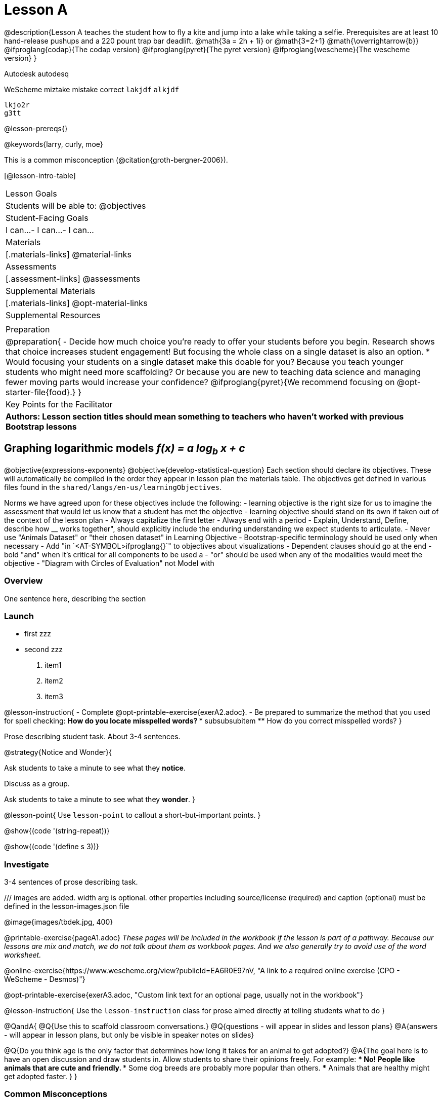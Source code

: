 = Lesson A

@description{Lesson A teaches the student how to fly a
kite and jump into a lake while taking a selfie. Prerequisites
are at least 10 hand-release pushups and a 220 pount trap bar
deadlift. @math{3a   =   2h   +  1i} or  @math{3=2+1}
@math{\overrightarrow{b}}
@ifproglang{codap}{The codap version}
@ifproglang{pyret}{The pyret version}
@ifproglang{wescheme}{The wescheme version}
}

Autodesk autodesq

WeScheme miztake mistake correct `lakjdf`
``alkjdf`` 
```
lkjo2r
g3tt
```

@lesson-prereqs{}

@keywords{larry, curly, moe}

This is a common misconception (@citation{groth-bergner-2006}).

[@lesson-intro-table]
|===

| Lesson Goals
| Students will be able to:
@objectives

| Student-Facing Goals
|
 I can...
- I can...
- I can...

| Materials
|[.materials-links]
@material-links

| Assessments
|[.assessment-links]
@assessments

| Supplemental Materials
|[.materials-links]
@opt-material-links

| Supplemental Resources
| 

| Preparation
| @preparation{
- Decide how much choice you're ready to offer your students before you begin. Research shows that choice increases student engagement! But focusing the whole class on a single dataset is also an option.
  * Would focusing your students on a single dataset make this doable for you? Because you teach younger students who might need more scaffolding? Or because you are new to teaching data science and managing fewer moving parts would increase your confidence? @ifproglang{pyret}{We recommend focusing on @opt-starter-file{food}.}
}

| Key Points for the Facilitator
| *Authors: Lesson section titles should mean something to teachers who haven't worked with previous Bootstrap lessons*

|===


== Graphing logarithmic models __f(x) = a log~b~ x + c__ 

@objective{expressions-exponents}
@objective{develop-statistical-question}
Each section should declare its objectives. These will automatically be compiled in the order they appear in lesson plan the materials table. The objectives get defined in various files found in the `shared/langs/en-us/learningObjectives`. 

Norms we have agreed upon for these objectives include the following:
- learning objective is the right size for us to imagine the assessment that would let us know that a student has met the objective
- learning objective should stand on its own if taken out of the context of the lesson plan
- Always capitalize the first letter
- Always end with a period
- Explain, Understand, Define, describe how __ works together", should explicitly include the enduring understanding we expect students to articulate.
- Never use "Animals Dataset" or "their chosen dataset" in Learning Objective
- Bootstrap-specific terminology should be used only when necessary
- Add "in `<AT-SYMBOL>ifproglang{}`" to objectives about visualizations
- Dependent clauses should go at the end
- bold "and" when it's critical for all components to be used a
- "or" should be used when any of the modalities would meet the objective
- "Diagram with Circles of Evaluation" not Model with

=== Overview
One sentence here, describing the section

=== Launch

• first zzz
• second zzz

. item1
. item2
. item3

@lesson-instruction{
- Complete @opt-printable-exercise{exerA2.adoc}.
- Be prepared to summarize the method that you used for spell checking:
** How do you locate misspelled words?
*** subsubsubitem
** How do you correct misspelled words?
}

Prose describing student task. About 3-4 sentences.

@strategy{Notice and Wonder}{

Ask students to take a minute to see what they *notice*.

Discuss as a group.

Ask students to take a minute to see what they *wonder*.
}


@lesson-point{
Use `lesson-point` to callout a short-but-important points.
}


@show{(code '(string-repeat))}


@show{(code '(define s 3))}

=== Investigate

3-4 sentences of prose describing task.

/// images are added. width arg is optional. other properties including source/license (required) and caption (optional) must be defined in the lesson-images.json file

@image{images/tbdek.jpg, 400}

@printable-exercise{pageA1.adoc} _These pages will be included in the workbook if the lesson is part of a pathway. Because our lessons are mix and match, we do not talk about them as workbook pages. And we also generally try to avoid use of the word worksheet._

@online-exercise{https://www.wescheme.org/view?publicId=EA6R0E97nV, "A link to a required online exercise (CPO - WeScheme - Desmos)"} 

@opt-printable-exercise{exerA3.adoc, "Custom link text for an optional page, usually not in the workbook"}

@lesson-instruction{
Use the `lesson-instruction` class for prose aimed directly at telling students what to do
}

@QandA{
@Q{Use this to scaffold classroom conversations.}
@Q{questions - will appear in slides and lesson plans}
@A{answers - will appear in lesson plans, but only be visible in speaker notes on slides}

@Q{Do you think age is the only factor that determines how long it takes for an animal to get adopted?}
@A{The goal here is to have an open discussion and draw students in. Allow students to share their opinions freely. For example: 
*** No! People like animals that are cute and friendly. 
*** Some dog breeds are probably more popular than others. 
*** Animals that are healthy might get adopted faster.
}
}

=== Common Misconceptions

What are the most likely places kids will get stuck? Why? How do we help them?

=== Synthesize

- Guiding questions with responses here.
- And here.
-  And here.
- etc.

@strategy{Strategies for English Language Learners}{


MLR 8 -- Discussion Supports: As students discuss the guiding
questions, rephrase responses as questions and encourage
precision in the words being used to reinforce the meanings
behind some of the programming-specific language.
}

@ifproglang{pyret}{@assessment{histograms-check2-desmos}}

== Additional Exercises

@opt{
aldsfj

@QandA{
@Q{Use this to scaffold classroom conversations.}
@Q{questions - will appear in slides and lesson plans}
@A{answers - will appear in lesson plans, but only be visible in speaker notes on slides}

@Q{Do you think age is the only factor that determines how long it takes for an animal to get adopted?}
@A{The goal here is to have an open discussion and draw students in. Allow students to share their opinions freely. For example: 
*** No! People like animals that are cute and friendly. 
*** Some dog breeds are probably more popular than others. 
*** Animals that are healthy might get adopted faster.
}
}

}

- @opt-printable-exercise{exerA3.adoc, "Sample design recipe, etc"}
- @online-exercise{https://www.wescheme.org/view?publicId=EA6R0E97nV, "A link to an optional online exercise (CPO, WeScheme, Desmos, etc"}

